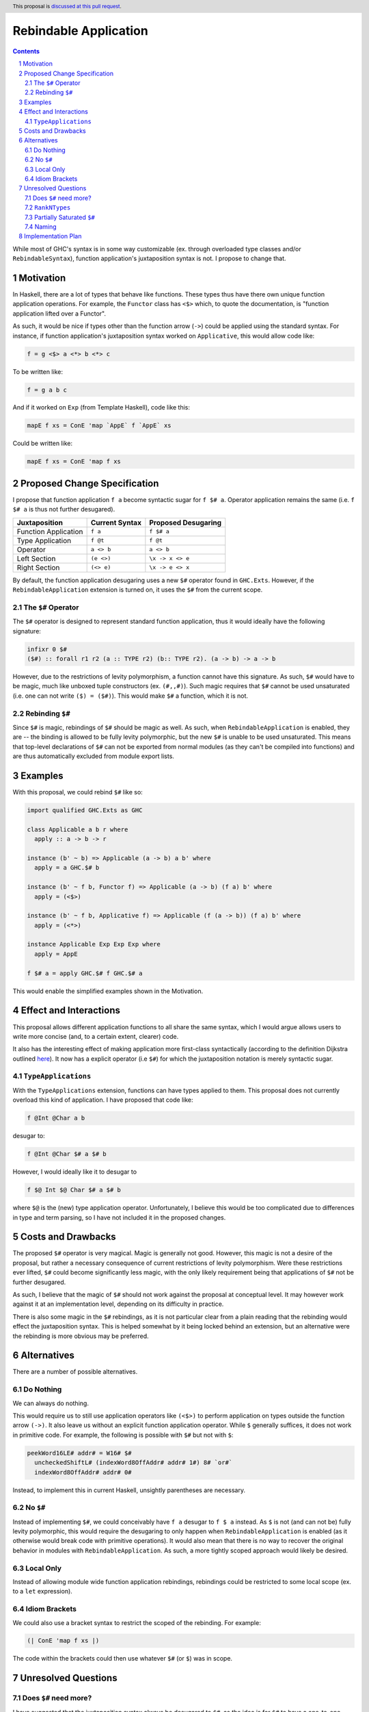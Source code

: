 Rebindable Application
======================

.. author:: Mac Malone
.. date-accepted::
.. proposal-number::
.. ticket-url::
.. implemented::
.. highlight:: haskell
.. header:: This proposal is `discussed at this pull request <https://github.com/ghc-proposals/ghc-proposals/pull/275>`_.
.. sectnum::
.. contents::

While most of GHC's syntax is in some way customizable
(ex. through overloaded type classes and/or ``RebindableSyntax``),
function application's juxtaposition syntax is not.
I propose to change that.

Motivation
----------

In Haskell, there are a lot of types that behave like functions.
These types thus have there own unique function application operations.
For example, the ``Functor`` class has ``<$>`` which, to quote the
documentation, is "function application lifted over a Functor".

As such, it would be nice if types other than the function arrow
(``->``) could be applied using the standard syntax.
For instance, if function application's juxtaposition syntax
worked on ``Applicative``, this would allow code like:

.. code-block:: haskell

  f = g <$> a <*> b <*> c

To be written like:

.. code-block:: haskell

  f = g a b c

And if it worked on ``Exp`` (from Template Haskell), code like this:

.. code-block:: haskell

  mapE f xs = ConE 'map `AppE` f `AppE` xs

Could be written like:

.. code-block:: haskell

  mapE f xs = ConE 'map f xs

Proposed Change Specification
-----------------------------

I propose that function application ``f a`` become syntactic sugar for
``f $# a``. Operator application remains the same (i.e. ``f $# a`` is
thus not further desugared).

+-----------------------+------------------+-----------------------+
| Juxtaposition         | Current Syntax   |  Proposed Desugaring  |
+=======================+==================+=======================+
| Function Application  | ``f a``          | ``f $# a``            |
+-----------------------+------------------+-----------------------+
| Type Application      | ``f @t``         | ``f @t``              |
+-----------------------+------------------+-----------------------+
| Operator              | ``a <> b``       | ``a <> b``            |
+-----------------------+------------------+-----------------------+
| Left Section          | ``(e <>)``       | ``\x -> x <> e``      |
+-----------------------+------------------+-----------------------+
| Right Section         | ``(<> e)``       | ``\x -> e <> x``      |
+-----------------------+------------------+-----------------------+

By default, the function application desugaring uses a new ``$#`` operator
found in ``GHC.Exts``. However, if the ``RebindableApplication`` extension
is turned on, it uses the ``$#`` from the current scope.

The ``$#`` Operator
^^^^^^^^^^^^^^^^^^^

The ``$#`` operator is designed to represent standard function
application, thus it would ideally have the following signature:

.. code-block:: haskell

  infixr 0 $#
  ($#) :: forall r1 r2 (a :: TYPE r2) (b:: TYPE r2). (a -> b) -> a -> b

However, due to the restrictions of levity polymorphism, a function
cannot have this signature. As such, ``$#`` would have to be magic,
much like unboxed tuple constructors (ex. ``(#,,#)``). Such magic requires
that ``$#`` cannot be used unsaturated (i.e. one can not write ``($) = ($#)``).
This would make ``$#`` a function, which it is not.

Rebinding ``$#``
^^^^^^^^^^^^^^^^

Since ``$#`` is magic, rebindings of ``$#`` should be magic as well.
As such, when ``RebindableApplication`` is enabled, they are -- the binding
is allowed to be fully levity polymorphic, but the new ``$#`` is unable to be
used unsaturated.
This means that top-level declarations of ``$#`` can not be exported from
normal modules (as they can't be compiled into functions) and are thus
automatically excluded from module export lists.

Examples
--------

With this proposal, we could rebind ``$#`` like so:

.. code-block:: haskell

  import qualified GHC.Exts as GHC

  class Applicable a b r where
    apply :: a -> b -> r

  instance (b' ~ b) => Applicable (a -> b) a b' where
    apply = a GHC.$# b

  instance (b' ~ f b, Functor f) => Applicable (a -> b) (f a) b' where
    apply = (<$>)

  instance (b' ~ f b, Applicative f) => Applicable (f (a -> b)) (f a) b' where
    apply = (<*>)

  instance Applicable Exp Exp Exp where
    apply = AppE

  f $# a = apply GHC.$# f GHC.$# a

This would enable the simplified examples shown in the Motivation.


Effect and Interactions
-----------------------

This proposal allows different application functions to
all share the same syntax, which I would argue allows users to write
more concise (and, to a certain extent, clearer) code.

It also has the interesting effect of making application more
first-class syntactically (according to the definition Dijkstra outlined
`here <http://www.the-magus.in/Publications/ewd.pdf>`_).
It now has a explicit operator (i.e ``$#``) for which the juxtaposition
notation is merely syntactic sugar.

``TypeApplications``
^^^^^^^^^^^^^^^^^^^^

With the ``TypeApplications`` extension, functions can have types applied
to them. This proposal does not currently overload this kind of application.
I have proposed that code like:

.. code-block:: haskell

  f @Int @Char a b

desugar to:

.. code-block:: haskell

  f @Int @Char $# a $# b

However, I would ideally like it to desugar to

.. code-block:: haskell

  f $@ Int $@ Char $# a $# b

where ``$@`` is the (new) type application operator. Unfortunately, I believe
this would be too complicated due to differences in type and term parsing, so
I have not included it in the proposed changes.

Costs and Drawbacks
-------------------

The proposed ``$#`` operator is very magical. Magic is generally not good.
However, this magic is not a desire of the proposal, but rather a necessary
consequence of current restrictions of levity polymorphism.
Were these restrictions ever lifted, ``$#`` could become significantly less
magic, with the only likely requirement being that applications of ``$#``
not be further desugared.

As such, I believe that the magic of ``$#`` should not work against the
proposal at conceptual level. It may however work against it at an
implementation level, depending on its difficulty in practice.

There is also some magic in the ``$#`` rebindings, as it is not particular
clear from a plain reading that the rebinding would effect the juxtaposition
syntax. This is helped somewhat by it being locked behind an extension, but
an alternative were the rebinding is more obvious may be preferred.

Alternatives
------------

There are a number of possible alternatives.

Do Nothing
^^^^^^^^^^

We can always do nothing.

This would require us to still use application operators like ``(<$>)`` to
perform application on types outside the function arrow ``(->)``.
It also leave us without an explicit function application operator.
While ``$`` generally suffices, it does not work in primitive code.
For example, the following is possible with ``$#`` but not with ``$``:

.. code-block:: haskell

  peekWord16LE# addr# = W16# $#
    uncheckedShiftL# (indexWord8OffAddr# addr# 1#) 8# `or#`
    indexWord8OffAddr# addr# 0#

Instead, to implement this in current Haskell, unsightly parentheses
are necessary.

No ``$#``
^^^^^^^^^

Instead of implementing ``$#``, we could conceivably have ``f a`` desugar to
``f $ a`` instead. As ``$`` is not (and can not be) fully levity polymorphic,
this would require the desugaring to only happen when ``RebindableApplication``
is enabled (as it otherwise would break code with primitive operations).
It would also mean that there is no way to recover the original behavior
in modules with ``RebindableApplication``.  As such, a more tightly scoped
approach would likely be desired.

Local Only
^^^^^^^^^^

Instead of allowing module wide function application rebindings,
rebindings could be restricted to some local scope (ex. to a
``let`` expression).

Idiom Brackets
^^^^^^^^^^^^^^

We could also use a bracket syntax to restrict the scoped of the rebinding.
For example:

.. code-block:: haskell

  (| ConE 'map f xs |)

The code within the brackets could then use whatever ``$#`` (or ``$``)
was in scope.


Unresolved Questions
--------------------

Does ``$#`` need more?
^^^^^^^^^^^^^^^^^^^^^^

I have suggested that the juxtaposition syntax always be desugared to ``$#``,
as the idea is for ``$#`` to have a one-to-one correspondence with the existing
function application syntax. I am not sure if the operator (as currently
proposed) actually has this correspondence.
If it does not, then it will need to be adjusted so it does.
If it cannot be so adjusted, then my proposal has a problem.
One quick fix is to desugar application in the proposed way only when
``RebindableApplication`` is enabled.
However, it would still be impossible to recover the original
behavior in the ``RebindableApplication`` module.
Thus, should this be the case, it might be a good reason to consider one of the
local alternatives described above.

``RankNTypes``
^^^^^^^^^^^^^^

I am not sure as to whether ``$#`` (as currently proposed) works
with functions of higher ranks. If it does, great. If it does not,
then it is my hope it can be modified to do so. If it can't be,
then the same problem as discussed above emerges.

Partially Saturated ``$#``
^^^^^^^^^^^^^^^^^^^^^^^^^^

I do not know enough about the details of levity polymorphism to know if
``$#`` can be used partially saturated. I believe that it can be, but if
not, it can be required that ``$#`` only be used fully saturated.

Naming
^^^^^^

All the names in the proposal (i.e. ``RebindableApplication`` and ``$#``)
could be changed if desired.


Implementation Plan
-------------------

**TBD**

Depending on the anticipated difficulty (hacking on GHC is rather new to me),
I could potentially volunteer to implement this. However, given some of the
magic involved, it might be wiser to have someone with more experience
handle it.
